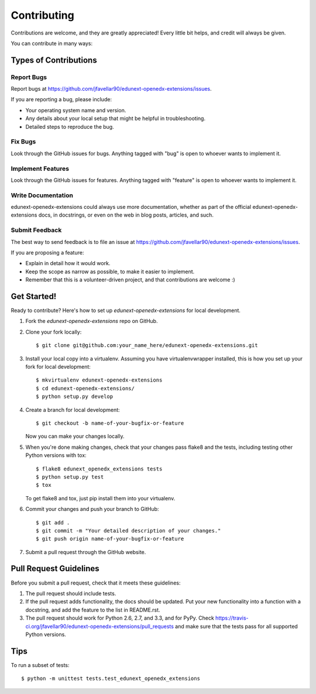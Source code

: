 ============
Contributing
============

Contributions are welcome, and they are greatly appreciated! Every
little bit helps, and credit will always be given. 

You can contribute in many ways:

Types of Contributions
----------------------

Report Bugs
~~~~~~~~~~~

Report bugs at https://github.com/jfavellar90/edunext-openedx-extensions/issues.

If you are reporting a bug, please include:

* Your operating system name and version.
* Any details about your local setup that might be helpful in troubleshooting.
* Detailed steps to reproduce the bug.

Fix Bugs
~~~~~~~~

Look through the GitHub issues for bugs. Anything tagged with "bug"
is open to whoever wants to implement it.

Implement Features
~~~~~~~~~~~~~~~~~~

Look through the GitHub issues for features. Anything tagged with "feature"
is open to whoever wants to implement it.

Write Documentation
~~~~~~~~~~~~~~~~~~~

edunext-openedx-extensions could always use more documentation, whether as part of the 
official edunext-openedx-extensions docs, in docstrings, or even on the web in blog posts,
articles, and such.

Submit Feedback
~~~~~~~~~~~~~~~

The best way to send feedback is to file an issue at https://github.com/jfavellar90/edunext-openedx-extensions/issues.

If you are proposing a feature:

* Explain in detail how it would work.
* Keep the scope as narrow as possible, to make it easier to implement.
* Remember that this is a volunteer-driven project, and that contributions
  are welcome :)

Get Started!
------------

Ready to contribute? Here's how to set up `edunext-openedx-extensions` for local development.

1. Fork the `edunext-openedx-extensions` repo on GitHub.
2. Clone your fork locally::

    $ git clone git@github.com:your_name_here/edunext-openedx-extensions.git

3. Install your local copy into a virtualenv. Assuming you have virtualenvwrapper installed, this is how you set up your fork for local development::

    $ mkvirtualenv edunext-openedx-extensions
    $ cd edunext-openedx-extensions/
    $ python setup.py develop

4. Create a branch for local development::

    $ git checkout -b name-of-your-bugfix-or-feature

   Now you can make your changes locally.

5. When you're done making changes, check that your changes pass flake8 and the
   tests, including testing other Python versions with tox::

        $ flake8 edunext_openedx_extensions tests
        $ python setup.py test
        $ tox

   To get flake8 and tox, just pip install them into your virtualenv. 

6. Commit your changes and push your branch to GitHub::

    $ git add .
    $ git commit -m "Your detailed description of your changes."
    $ git push origin name-of-your-bugfix-or-feature

7. Submit a pull request through the GitHub website.

Pull Request Guidelines
-----------------------

Before you submit a pull request, check that it meets these guidelines:

1. The pull request should include tests.
2. If the pull request adds functionality, the docs should be updated. Put
   your new functionality into a function with a docstring, and add the
   feature to the list in README.rst.
3. The pull request should work for Python 2.6, 2.7, and 3.3, and for PyPy. Check 
   https://travis-ci.org/jfavellar90/edunext-openedx-extensions/pull_requests
   and make sure that the tests pass for all supported Python versions.

Tips
----

To run a subset of tests::

    $ python -m unittest tests.test_edunext_openedx_extensions
